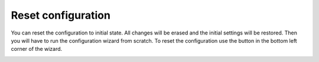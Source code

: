 Reset configuration
====================

You can reset the configuration to initial state. All changes will be erased and the initial settings will be restored. Then you will have to run the configuration wizard from scratch. To reset the configuration use the button in the bottom left corner of the wizard.

.. image:: /../_static/img/advanced-web-part-configuration/reset-configuration/OrgChart-Configuration-Wizard-12.png
    :alt: Reset configuration

